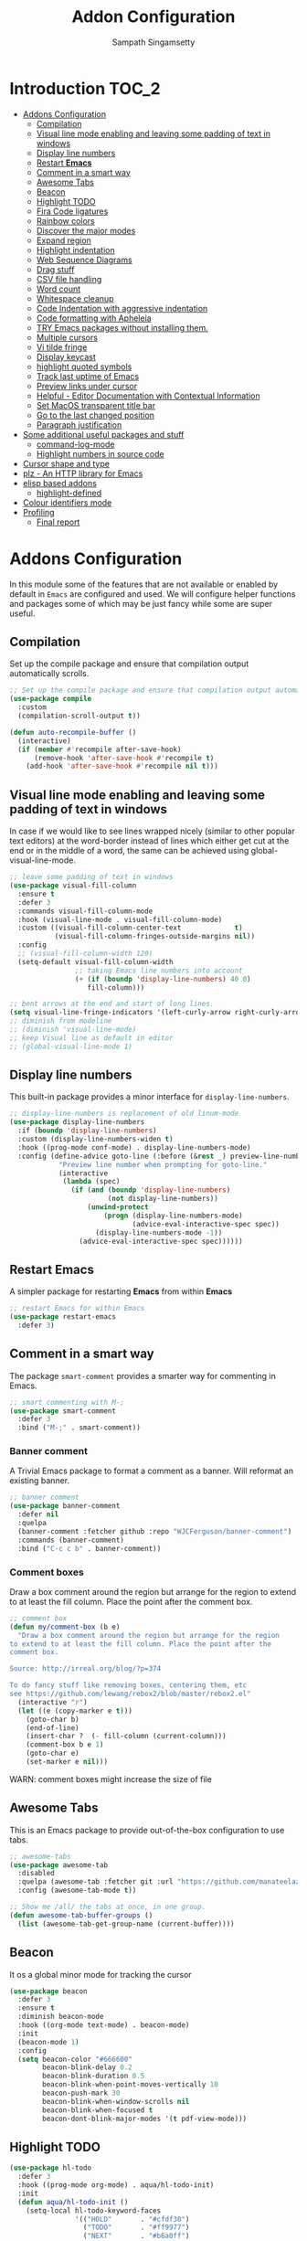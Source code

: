 #+begin_src emacs-lisp :exports none
;;; -*- lexical-binding: t -*-
;;; addons-config.el --- Addon package configuration
;;
;; Author: Sampath Singamsetty
;;
;; DO NOT EDIT THIS FILE DIRECTLY
;; This is a file generated from a literate programing source file
;; addons-config.org
;;
;;; Commentary:
;; This module contains all auxiliary packages that are more of helpers
;; and would facilitate working with emacs. They do not hamper the functioning
;; of Emacs the packages are missing
;;
;;; Code:
;;;
#+end_src

#+TITLE: Addon Configuration
#+AUTHOR: Sampath Singamsetty
#+STARTUP: indent

* Introduction                                                        :TOC_2:
- [[#addons-configuration][Addons Configuration]]
  - [[#compilation][Compilation]]
  - [[#visual-line-mode-enabling-and-leaving-some-padding-of-text-in-windows][Visual line mode enabling and leaving some padding of text in windows]]
  - [[#display-line-numbers][Display line numbers]]
  - [[#restart-emacs][Restart *Emacs*]]
  - [[#comment-in-a-smart-way][Comment in a smart way]]
  - [[#awesome-tabs][Awesome Tabs]]
  - [[#beacon][Beacon]]
  - [[#highlight-todo][Highlight TODO]]
  - [[#fira-code-ligatures][Fira Code ligatures]]
  - [[#rainbow-colors][Rainbow colors]]
  - [[#discover-the-major-modes][Discover the major modes]]
  - [[#expand-region][Expand region]]
  - [[#highlight-indentation][Highlight indentation]]
  - [[#web-sequence-diagrams][Web Sequence Diagrams]]
  - [[#drag-stuff][Drag stuff]]
  - [[#csv-file-handling][CSV file handling]]
  - [[#word-count][Word count]]
  - [[#whitespace-cleanup][Whitespace cleanup]]
  - [[#code-indentation-with-aggressive-indentation][Code Indentation with aggressive indentation]]
  - [[#code-formatting-with-apheleia][Code formatting with Apheleia]]
  - [[#try-emacs-packages-without-installing-them][TRY Emacs packages without installing them.]]
  - [[#multiple-cursors][Multiple cursors]]
  - [[#vi-tilde-fringe][Vi tilde fringe]]
  - [[#display-keycast][Display keycast]]
  - [[#highlight-quoted-symbols][highlight quoted symbols]]
  - [[#track-last-uptime-of-emacs][Track last uptime of Emacs]]
  - [[#preview-links-under-cursor][Preview links under cursor]]
  - [[#helpful---editor-documentation-with-contextual-information][Helpful - Editor Documentation with Contextual Information]]
  - [[#set-macos-transparent-title-bar][Set MacOS transparent title bar]]
  - [[#go-to-the-last-changed-position][Go to the last changed position]]
  - [[#paragraph-justification][Paragraph justification]]
- [[#some-additional-useful-packages-and-stuff][Some additional useful packages and stuff]]
  - [[#command-log-mode][command-log-mode]]
  - [[#highlight-numbers-in-source-code][Highlight numbers in source code]]
- [[#cursor-shape-and-type][Cursor shape and type]]
- [[#plz---an-http-library-for-emacs][plz - An HTTP library for Emacs]]
- [[#elisp-based-addons][elisp based addons]]
  - [[#highlight-defined][highlight-defined]]
- [[#colour-identifiers-mode][Colour identifiers mode]]
- [[#profiling][Profiling]]
  - [[#final-report][Final report]]

* Addons Configuration
In this module some of the features that are not available or enabled by
default in =Emacs= are configured and used. We will configure helper functions
and packages some of which may be just fancy while some are super useful.

** Compilation
Set up the compile package and ensure that compilation output automatically scrolls.
#+begin_src emacs-lisp
;; Set up the compile package and ensure that compilation output automatically scrolls.
(use-package compile
  :custom
  (compilation-scroll-output t))

(defun auto-recompile-buffer ()
  (interactive)
  (if (member #'recompile after-save-hook)
	  (remove-hook 'after-save-hook #'recompile t)
    (add-hook 'after-save-hook #'recompile nil t)))
#+end_src

** Visual line mode enabling and leaving some padding of text in windows
In case if we would like to see lines wrapped nicely (similar to other popular
text editors) at the word-border instead of lines which either get cut at the
end or in the middle of a word, the same can be achieved using
global-visual-line-mode.

#+begin_src emacs-lisp
;; leave some padding of text in windows
(use-package visual-fill-column
  :ensure t
  :defer 3
  :commands visual-fill-column-mode
  :hook (visual-line-mode . visual-fill-column-mode)
  :custom ((visual-fill-column-center-text             t)
           (visual-fill-column-fringes-outside-margins nil))
  :config
  ;; (visual-fill-column-width 120)
  (setq-default visual-fill-column-width
                ;; taking Emacs line numbers into account
                (+ (if (boundp 'display-line-numbers) 40 0)
                   fill-column)))

;; bent arrows at the end and start of long lines.
(setq visual-line-fringe-indicators '(left-curly-arrow right-curly-arrow))
;; diminish from modeline
;; (diminish 'visual-line-mode)
;; keep Visual line as default in editor
;; (global-visual-line-mode 1)
#+end_src

** Display line numbers

This built-in package provides a minor interface for ~display-line-numbers~.

#+begin_src emacs-lisp :lexical no
;; display-line-numbers is replacement of old linum-mode
(use-package display-line-numbers
  :if (boundp 'display-line-numbers)
  :custom (display-line-numbers-widen t)
  :hook ((prog-mode conf-mode) . display-line-numbers-mode)
  :config (define-advice goto-line (:before (&rest _) preview-line-number)
            "Preview line number when prompting for goto-line."
            (interactive
             (lambda (spec)
               (if (and (boundp 'display-line-numbers)
                        (not display-line-numbers))
                   (unwind-protect
                       (progn (display-line-numbers-mode)
                              (advice-eval-interactive-spec spec))
                     (display-line-numbers-mode -1))
                 (advice-eval-interactive-spec spec))))))
#+end_src

** Restart *Emacs*
A simpler package for restarting *Emacs* from within *Emacs*
#+begin_src emacs-lisp
;; restart Emacs for within Emacs
(use-package restart-emacs
  :defer 3)
#+end_src

** Comment in a smart way
The package =smart-comment= provides a smarter way for commenting in Emacs.
#+begin_src emacs-lisp
;; smart commenting with M-;
(use-package smart-comment
  :defer 3
  :bind ("M-;" . smart-comment))
#+end_src

*** Banner comment
A Trivial Emacs package to format a comment as a banner. Will reformat an existing banner.

#+begin_src emacs-lisp :lexical no
;; banner comment
(use-package banner-comment
  :defer nil
  :quelpa
  (banner-comment :fetcher github :repo "WJCFerguson/banner-comment")
  :commands (banner-comment)
  :bind ("C-c c b" . banner-comment))
#+end_src

*** Comment boxes
Draw a box comment around the region but arrange for the region
to extend to at least the fill column. Place the point after the
comment box.

#+begin_src emacs-lisp :lexical no
;; comment box
(defun my/comment-box (b e)
  "Draw a box comment around the region but arrange for the region
to extend to at least the fill column. Place the point after the
comment box.

Source: http://irreal.org/blog/?p=374

To do fancy stuff like removing boxes, centering them, etc
see https://github.com/lewang/rebox2/blob/master/rebox2.el"
  (interactive "r")
  (let ((e (copy-marker e t)))
    (goto-char b)
    (end-of-line)
    (insert-char ?  (- fill-column (current-column)))
    (comment-box b e 1)
    (goto-char e)
    (set-marker e nil)))
#+end_src

WARN: comment boxes might increase the size of file

** COMMENT Centaur Tabs
This is an ~Emacs~ plugin aiming to become an aesthetic, modern looking tabs plugin.
#+begin_src emacs-lisp
(use-package centaur-tabs
  :quelpa (centaur-tabs :fetcher git :url "https://github.com/ema2159/centaur-tabs")
  :demand
  :init (centaur-tabs-mode t)
  :config
  (setq centaur-tabs-style "bar"
        centaur-tabs-height 20
        centaur-tabs-set-icons t
        centaur-tabs-plain-icons t
        centaur-tabs-gray-out-icons t
        centaur-tabs-set-close-button t
        centaur-tabs-set-modified-marker t
        centaur-tabs-show-navigation-buttons t
        centaur-tabs-set-bar 'left
        centaur-tabs-cycle-scope 'tabs
        x-underline-at-descent-line nil
        centaur-tabs-modified-marker "*"
        centaur-tabs-close-button " ×")
  (centaur-tabs-headline-match)
  (centaur-tabs-change-fonts (face-attribute 'default :font) 110)
  (setq uniquify-separator "/")
  (setq uniquify-buffer-name-style 'forward)
  :bind
  ("C-<prior>" . centaur-tabs-backward)
  ("C-<next>" . centaur-tabs-forward))
#+end_src

** Awesome Tabs
This is an Emacs package to provide out-of-the-box configuration to use tabs.

#+begin_src emacs-lisp :lexical no
;; awesome-tabs
(use-package awesome-tab
  :disabled
  :quelpa (awesome-tab :fetcher git :url "https://github.com/manateelazycat/awesome-tab.git")
  :config (awesome-tab-mode t))

;; Show me /all/ the tabs at once, in one group.
(defun awesome-tab-buffer-groups ()
  (list (awesome-tab-get-group-name (current-buffer))))
#+end_src

** Beacon
It os a global minor mode for tracking the cursor
#+begin_src emacs-lisp
(use-package beacon
  :defer 3
  :ensure t
  :diminish beacon-mode
  :hook ((org-mode text-mode) . beacon-mode)
  :init
  (beacon-mode 1)
  :config
  (setq beacon-color "#666600"
        beacon-blink-delay 0.2
        beacon-blink-duration 0.5
        beacon-blink-when-point-moves-vertically 10
        beacon-push-mark 30
        beacon-blink-when-window-scrolls nil
	    beacon-blink-when-focused t
	    beacon-dont-blink-major-modes '(t pdf-view-mode)))
#+end_src

** Highlight TODO
#+begin_src emacs-lisp
(use-package hl-todo
  :defer 3
  :hook ((prog-mode org-mode) . aqua/hl-todo-init)
  :init
  (defun aqua/hl-todo-init ()
    (setq-local hl-todo-keyword-faces
                '(("HOLD"       . "#cfdf30")
				  ("TODO"       . "#ff9977")
				  ("NEXT"       . "#b6a0ff")
				  ("PROG"       . "#00d3d0")
				  ("FIXME"      . "#ff9977")
				  ("DONE"       . "#44bc44")
				  ("REVIEW"     . "#6ae4b9")
				  ("DEPRECATED" . "#bfd9ff")))
    (hl-todo-mode)))
#+end_src

** Fira Code ligatures
This is a simple minor mode for Fira Code ligatures to assist prettifying the
symbols.
#+begin_src emacs-lisp :lexical no
;; Using Fira Code with ligature
(use-package fira-code-mode
  :defer 3
  :diminish fira-code-mode
  :config
  (setq fira-code-mode-enable-hex-literal nil)
  ;; List of ligatures to turn off
  :custom (fira-code-mode-disabled-ligatures '("[]" "#{" "#(" "#_" "#_(" "x"))
  ;; Enables fira-code-mode automatically for programming major modes
  :hook prog-mode)
#+end_src

** Rainbow colors
Highlight strings which represent colours. Its better to have this in programming modes,
and better not to have the colour names to be highlighted (x-colors).
#+begin_src emacs-lisp
;; Highlight hex strings in respective color.
(use-package rainbow-mode
  :defer 3
  :ensure t
  :commands (rainbow-mode)
  :config
  ;; diminish on the mode line
  ;;:diminish 'rainbow-mode
  ;; Enable more color highlighting cases in prog modes.
  ;; for all programming modes
  ;; (add-hook 'prog-mode-hook #'rainbow-mode)
  ;; for selective modes
  (mapc (lambda (mode)
	      (add-to-list 'rainbow-x-colors-major-mode-list mode)
	      (add-to-list 'rainbow-html-colors-major-mode-list mode))
	    '(python-mode
	      javascript-mode
          go-mode
	      sh-mode
	      emacs-lisp-mode))
   :hook (prog-mode . rainbow-mode))

;; rainbow delimiters for specific modes
(use-package rainbow-delimiters
  :defer t
  :quelpa (:fetcher github :repo "Fanael/rainbow-delimiters")
  :hook ((emacs-lisp-mode
          lisp-mode
          prog-mode) . rainbow-delimiters-mode))

;; ielm settings
(use-package ielm
  :defer 3
  :config
  (add-hook 'ielm-mode-hook #'rainbow-delimiters-mode)
  (add-to-list 'display-buffer-alist
               `(,(rx bos "*ielm*" eos)
                 (display-buffer-reuse-window display-buffer-in-side-window)
                 (side . right)
                 (window-width . 120))))
#+end_src

** Discover the major modes
#+begin_src emacs-lisp
;; Discover my major, a feature that discovers key bindings and their
;; meaning for the current Emacs major mode.
(use-package discover-my-major
  :commands (discover-my-major discover-my-mode)
  :quelpa
  (:fetcher github :repo "jguenther/discover-my-major"))
#+end_src

** Expand region
This is a minor mode to increase selected region by semantic units.
#+begin_src emacs-lisp
;; An Emacs extension to increase selected region by semantic units.
(use-package expand-region
  :ensure t
  :config (setq er--show-expansion-message t)
  :bind ("C-=" . er/expand-region))
#+end_src

** Highlight indentation
Using the package ~highlight-indent-guides.el~ for highlighting the indentation.

This minor  mode highlights  indentation levels via  font-lock. Indent
widths  are   dynamically  discovered,  which  means   this  correctly
highlights in any mode, regardless  of indent width, even in languages
with non-uniform  indentation such as  Haskell. By default,  this mode
also  inspects  your  theme  dynamically,  and  automatically  chooses
appropriate colors  for highlighting. This mode  works properly around
hard tabs and mixed indentation, and it behaves well in large buffers.

#+begin_src emacs-lisp
(use-package highlight-indent-guides
  :diminish
  :hook
  ((prog-mode yaml-mode) . highlight-indent-guides-mode)
  :custom
  (highlight-indent-guides-auto-enabled t)
  (highlight-indent-guides-responsive t)
  (highlight-indent-guides-method 'character)) ; column
#+end_src

** Web Sequence Diagrams
This is a major-mode for Emacs and websequencediagrams.com.

*** Usage
Using wsd-mode is  very easy. Either create a new  buffer and activate
using M-x  wsd-mode, or  open a  new file with  a .wsd  extension. For
files with a .wsd extension wsd-mode is activated automatically.

The available keybindings are:

- C-c C-c   “Build” diagram and display inline in Emacs (when possible)
- C-c C-e	“Export” diagram and show online on websequencediagrams.com
  #+begin_src emacs-lisp
(use-package wsd-mode
  :defer t
  :config
  (add-hook 'wsd-mode-hook 'company-mode))
  #+end_src

** Drag stuff
Drag lines, words, region, etc... around
#+begin_src emacs-lisp
;; Drag stuff (lines, words, region, etc...) around
(use-package drag-stuff
  :diminish
  :commands drag-stuff-define-keys
  :hook (after-init . drag-stuff-global-mode)
  :config
  (add-to-list 'drag-stuff-except-modes 'org-mode)
  (drag-stuff-define-keys))
#+end_src

** CSV file handling
#+begin_src emacs-lisp
;; csv file handling
(use-package csv-mode
  :defer 2
  :mode ("\\.[Cc][Ss][Vv]\\'" . csv-mode)
  :config (setq csv-separators '("," ";" "|" " "))
  :hook (csv-mode . csv-align-mode))
#+end_src

** Word count
The ~wc-mode~ allows counting characters and words, both on demand and
continuously. It also allows setting up a word/character goal.
#+begin_src emacs-lisp
(use-package wc-mode
  :defer 3
  :hook
  (org-journal-mode . wc-mode))
#+end_src

** Whitespace cleanup
Cleanup any  whitespaces using the emacs  package ~whitespace-cleanup-mode.el~. It
has   a  handy   function  ~whitespace-cleanup~   that  may   be  placed   in  the
before-save-hook for automatically cleaning the  whitespaces before save for any
buffer, but we can just leave it to run the function as needed.

#+begin_src emacs-lisp
;; Emacs library minor mode for intelligently calling whitespace-cleanup
;;
(use-package whitespace-cleanup-mode
  :defer t)
#+end_src

** Code Indentation with aggressive indentation
~aggressive-indent-mode~ is an *Emacs* minor mode to keep code always indented and
it is quite reliable compared to ~electric-indent-mode~. The repository is
available at ~https://github.com/Malabarba/aggressive-indent-mode~.
#+begin_src emacs-lisp
  ;; aggressive-indent-mode is a minor mode that keeps your code always indented.
  ;; It reindents after every change, making it more reliable than electric-indent-mode.
  (use-package aggressive-indent
    :quelpa
    (:fetcher github :repo "https://github.com/Malabarba/aggressive-indent-mode")
    :commands (aggressive-indent-mode)
    :config
      (dolist (hook
	     '(;; python-mode-hook
	       ;; nxml-mode-hook
	       emacs-lisp-mode-hook
	       lisp-mode-hook
           css-mode-hook
	       c-mode-common-hook))
	(add-hook hook #'aggressive-indent-mode)))
#+end_src

** Code formatting with Apheleia
Apheleia is an Emacs package which solves both of these problems comprehensively
for all  languages, allowing  you to say  goodbye to  language-specific packages
such as ~Blacken~ and ~prettier-js~.

#+begin_src emacs-lisp :lexical no
;; Apheleia code formatter
;;  Run code formatter on buffer contents without moving point
;;  using RCS patches and dynamic programming.
(use-package apheleia
  :quelpa
  (:fetcher github :repo "https://github.com/radian-software/apheleia")
  :commands (apheleia-format-buffer)
  :ensure t
  :config
  (dolist (hook
           '(
             js-mode-hook
             css-mode-hook
             ))
    (add-hook hook #'apheleia-mode)))
#+end_src

** TRY Emacs packages without installing them.
*Try* is a package that allows you  to try out Emacs packages without installing
them. If  you pass  a URL to  a plain  text *.el* file  it evaluates  the content,
without storing the file.

To try out any package without actual install, you can run

+ ~M-x try~ RET some-package

Or if you want to try out some package from the web, just paste in the URL

+ ~M-x try~ RET https://url.com/to/some/file.el
#+begin_src emacs-lisp
;; try allows to try the package without having to install the same
;; M-x try RET <package-name>
;; EXAMPLE: M-x try RET multiple-cursors RET
(use-package try
  :defer t
  :commands try)
#+end_src

** Multiple cursors
Multiple cursors for Emacs is a pretty crazy functionality.
#+begin_src emacs-lisp :lexical no
;; multiple cursors
;; select lines and press C-c m c to enter into the multiple cursors
;; To get out of multiple-cursors-mode, press <return> or C-g.
(use-package multiple-cursors
  :demand t
  ;; key bindings
  ;; :bind (("C-c m c" . mc/edit-lines)
  ;;        ("C-c m n" . mc/mark-next-like-this)
  ;;        ("C-c m p" . mc/mark-previous-like-this)
  ;;        ("C-c m m" . mc/mark-all-like-this))
  :bind ("C-c m c" . hydra-mc/body)
  ;; define a hydra
  :init
  (defhydra hydra-mc (:color blue :hint nil)
                          "
   Up^^             Down^^           Miscellaneous           % 2(mc/num-cursors) cursor%s(if (> (mc/num-cursors) 1) \"s\" \"\")
  ------------------------------------------------------------------
   [_p_]   Next     [_n_]   Next     [_l_] Edit lines  [_0_] Insert numbers
   [_P_]   Skip     [_N_]   Skip     [_a_] Mark all    [_A_] Insert letters
   [_M-p_] Unmark   [_M-n_] Unmark   [_s_] Search
   [Click] Cursor at point       [_q_] Quit"
                          ("l" mc/edit-lines :exit t)
                          ("a" mc/mark-all-like-this :exit t)
                          ("n" mc/mark-next-like-this :exit nil)
                          ("N" mc/skip-to-next-like-this :exit nil)
                          ("M-n" mc/unmark-next-like-this :exit nil)
                          ("p" mc/mark-previous-like-this :exit nil)
                          ("P" mc/skip-to-previous-like-this :exit nil)
                          ("M-p" mc/unmark-previous-like-this :exit nil)
                          ("s" mc/mark-all-in-region-regexp :exit t)
                          ("0" mc/insert-numbers :exit t)
                          ("A" mc/insert-letters :exit t)
                          ("<mouse-1>" mc/add-cursor-on-click)
                          ;; Help with click recognition in this hydra
                          ("<down-mouse-1>" ignore)
                          ("<drag-mouse-1>" ignore)
                          ("q" nil)))
#+end_src

** Vi tilde fringe
Display tildes on empty lines in the Emacs fringe a la Vi. The package does not
do anything except showing a ~~~ for empty lines similar to =vi=.
#+begin_src emacs-lisp :lexical no
;; Display tildes on empty lines in the Emacs fringe a la Vi.
(use-package vi-tilde-fringe
  :diminish vi-tilde-fringe-mode
  :init
  (global-vi-tilde-fringe-mode))
#+end_src

** Display keycast
The package ~keycast~ shows the current keymaps and is very useful during
demonstrations.
#+begin_src emacs-lisp :lexical no
;; display current command and its key in the mode line
(use-package keycast
  :defer 5
  :config
  (setq keycast-mode-line-format "%2s%k%c%R"
        keycast-mode-line-remove-tail-elements nil))
#+end_src

** highlight quoted symbols
Highlight Lisp quotes and quoted symbols
#+begin_src emacs-lisp :lexical no
;; Highlight Lisp quotes and quoted symbols
(use-package highlight-quoted
  :config (add-hook 'emacs-lisp-mode-hook 'highlight-quoted-mode))
#+end_src

** Track last uptime of Emacs
=uptimes.el= provides a simple system for tracking and displaying the uptimes of
your Emacs sessions. Simply loading =uptimes.el= from your =~/.emacs= file will
start the tracking of any session.

Run =M-x uptimes=.
#+begin_src emacs-lisp :lexical no
;; Uptime tracking system for Emacs.
(use-package uptimes
  :quelpa
  (:fetcher github :repo "https://github.com/davep/uptimes.el"))
#+end_src

** Preview links under cursor
Using the package =preview-it= we can preview anything at a point.
#+begin_src emacs-lisp :lexical no
;; preview links under cursor
(use-package preview-it
  :defer t
  :quelpa
  (preview-it :repo "jcs-elpa/preview-it" :fetcher github))
#+end_src

** Helpful - Editor Documentation with Contextual Information
A better Emacs *help* buffer with /Helpful/. Let’s use a helpful Emacs documentation
system that  cleanly shows a  lot of  contextual information —then  let’s extend
that to work as we want it to: C-h o to describe the symbol at point.

#+begin_src emacs-lisp :lexical no
;; A better Emacs *help* buffer
(use-package helpful
  :disabled t

  (defun my/describe-symbol (symbol)
    "A “C-h o” replacement using “helpful”:
   If there's a thing at point, offer that as default search item.

   If a prefix is provided, i.e., “C-u C-h o” then the built-in
   “describe-symbol” command is used.

   ⇨ Pretty docstrings, with links and highlighting.
   ⇨ Source code of symbol.
   ⇨ Callers of function symbol.
   ⇨ Key bindings for function symbol.
   ⇨ Aliases.
   ⇨ Options to enable tracing, dissable, and forget/unbind the symbol!
  "
    (interactive "p")
    (let* ((thing (symbol-at-point))
           (val (completing-read
                 (format "Describe symbol (default %s): " thing)
                 (vconcat (list thing) obarray)
                 (lambda (vv)
                   (cl-some (lambda (x) (funcall (nth 1 x) vv))
                            describe-symbol-backends))
                 t nil nil))
           (it (intern val)))
      (cond
       (current-prefix-arg (funcall #'describe-symbol it))
       ((or (functionp it) (macrop it) (commandp it)) (helpful-callable it))
       (t (helpful-symbol it)))))

  ;; Keybindings.
  (global-set-key (kbd "C-h o") #'my/describe-symbol)
  (global-set-key (kbd "C-h k") #'helpful-key))
#+end_src

** Set MacOS transparent title bar
Recent builds of Emacs (=27, 26?=)  support transparent titlebars on *MacOS* via the
~ns-transparent-titlebar~ and ~ns-appearance~ frame properties. The latter indicates
whether the  titlebar background  should be  dark or  light, and  it is  not set
automatically  by Emacs.  However,  the text  colour is  always  taken from  the
current theme,  which can lead to  unreadable titlebar text if  ~ns-appearance~ is
not set correctly.

This  package provides  a global  minor mode,  ~ns-auto-titlebar-mode~ which  when
enabled keeps the "~ns-appearance~" frame parameter correctly set in _GUI_ frames so
that it matches the currently-enabled theme, whether it is light or dark.

For this package to work correctly, it is generally necessary that the theme you
use  sets the  ~frame-background-mode~  variable appropriately.  This  can be  set
manually if necessary, but see the docs for that variable.

#+begin_src emacs-lisp :lexical no
;; set the MacOS transparent titlebar to match the current theme
(use-package ns-auto-titlebar
  ;;:if (eq system-type 'darwin)
  :config
  ;; sets `ns-transparent-titlebar' and `ns-appearance' frame parameters so window
  ;; borders will match the enabled theme.
  (and (or (daemonp)
           (display-graphic-p))
       (require 'ns-auto-titlebar nil t)
       (ns-auto-titlebar-mode +1)))

;; visit files opened outside of Emacs in existing frame, not a new one
(setq ns-pop-up-frames nil)
#+end_src

** Go to the last changed position
The package =goto-chg= allows us to go to the place where we last changed or
updated something in a file.
#+begin_src emacs-lisp
;; Uptime tracking system for Emacs.
(use-package goto-chg
  :quelpa
  (:fetcher github :repo "https://github.com/emacs-evil/goto-chg"))
#+end_src

** Paragraph justification
Justify  the paragraph  typed  as  per our  need  similar  to office  documents.
=justify-kp= package provides paragraph  justification for emacs using Knuth/Plass
algorithm.

#+begin_src emacs-lisp :lexical no
;; paragraph justification using justify-kp
(use-package justfiy-kp
  :defer 3
  :quelpa (justify-kp :fetcher github :repo "Fuco1/justify-kp"))
#+end_src

Commands available are:

- =pj-justify=
- =pj-justify-paragraph=

As per the documentation, in order to automatically re-justify paragraphs as you
type, you can  use ~pj-auto-justify-mode~. This is however a  bit rough around the
edges, so your mileage might vary.

* Some additional useful packages and stuff
Here are some of the additional packages which might be useful sometimes.

** command-log-mode
=command-log-mode= shows event history and command history of some or all buffers.
#+begin_src emacs-lisp :lexical no
;; Log commands in a seperate buffer.
(use-package command-log-mode
  :disabled t
  :diminish command-log-mode)
#+end_src

** Highlight numbers in source code
~highlight-numbers~ is an Emacs minor mode that highlights numeric literals in
source code.
#+begin_src emacs-lisp :lexical no
;; Many major modes do no highlighting of number literals
;; We can use the same
(use-package highlight-numbers
  :quelpa
  (highlight-numbers :fetcher github :repo "Fanael/highlight-numbers")
  :hook
  ((prog-mode conf-mode) . highlight-numbers-mode)
  :config
  (setq highlight-numbers-generic-regexp "\\_<[[:digit:]]+\\(?:\\.[0-9]*\\)?\\_>"))
#+end_src

* Cursor shape and type

The  =cursory= package  provides a  thin  wrapper around  built-in variables  that
affect the style of the Emacs cursor. The  intent is to allow the user to define
preset configurations such as "a block cursor style with a slow blinking effect”
or “a bar with faster blinking" and set them on demand.

#+begin_src emacs-lisp :lexical no
;; cursory - cursor shape control
(use-package cursory
  :ensure t
  :init
  (setq cursory-presets
        '((box
           :blink-cursor-interval 0.8)
          (box-no-blink
           :blink-cursor-mode -1)
          (bar
           :cursor-type (bar . 2)
           :blink-cursor-interval 0.5)
          (bar-no-other-window
           :inherit bar
           :cursor-in-non-selected-windows nil)
          (underscore
           :cursor-type (hbar . 3)
           :blink-cursor-blinks 50)
          (underscore-thin-other-window
           :inherit underscore
           :cursor-in-non-selected-windows (hbar . 1))
          (underscore-thick
           :cursor-type (hbar . 8)
           :blink-cursor-interval 0.3
           :blink-cursor-blinks 50
           :cursor-in-non-selected-windows (hbar . 3))
          (t ; the default values
           :cursor-type box
           :cursor-in-non-selected-windows hollow
           :blink-cursor-mode 1
           :blink-cursor-blinks 10
           :blink-cursor-interval 0.2
           :blink-cursor-delay 0.2)))
  :config
  ;; check `cursory-presets' for how to set your own preset styles.
  (setq cursory-latest-state-file (locate-user-emacs-file "cursory-latest-state"))
  ;; (cursory-restore-latest-preset)

  ;; Set `cursory-recovered-preset' or fall back to desired style from
  ;; `cursory-presets'.
  ;; Set last preset or fall back to desired style from `cursory-presets'.
  (cursory-set-preset (or (cursory-restore-latest-preset) bar))

  ;; The other side of `cursory-restore-latest-preset'.
  (add-hook 'kill-emacs-hook #'cursory-store-latest-preset)

  ;; We have to use the "point" mnemonic, because C-c c is often the
  ;; suggested binding for `org-capture'.
  (define-key global-map (kbd "C-c c p") #'cursory-set-preset))
#+end_src

* plz - An HTTP library for Emacs
~plz~ is an HTTP  library for Emacs. It uses curl as a  backend, which avoids some
of  the  issues with  using  Emacs’s  built-in  url  library. It  supports  both
synchronous  and  asynchronous requests.  Its  API  is  intended to  be  simple,
natural, and expressive. Its code is intended to be simple and well organised.

Available from https://github.com/alphapapa/plz.el

#+begin_src emacs-lisp :lexical no
;; Install `plz' HTTP library
(use-package plz
  ;;:ensure nil
  :defer 3
  :quelpa (plz :fetcher github :repo "alphapapa/plz.el"))
#+end_src

* elisp based addons                                                  :ELISP:
In this section, we define any custom settings as well as install some add-on
packages that will be helpful for =emacs lisp= buffers.

** highlight-defined
This package helps to  highlight known Emacs Lisp symbols. It  is an Emacs minor
mode that highlights defined Emacs Lisp symbols in the source code. Currently it
recognizes Lisp function, built-in function, macro, face and variable names.

Usually Emacs only highlights the macro names and the following incantation will
make it highlight all the defined names as long as we're in Lisp mode, whence in
=org-src= blocks we use =C-c '=.

#+begin_src emacs-lisp :lexical no
;; Highlight known symbols in emacs lisp
;; Emacs Lisp specific
(use-package highlight-defined
  :quelpa
  (:fetcher github :repo "Fanael/highlight-defined")
  :hook
  (emacs-lisp-mode . highlight-defined-mode))
#+end_src

* Colour identifiers mode
Color Identifiers is a minor mode for Emacs that highlights each source code
identifier uniquely based on its name.

#+begin_src emacs-lisp :lexical no
;; Color Identifiers is a minor mode for Emacs that highlights
;; each source code identifier uniquely based on its name.
(use-package color-identifiers-mode
  :defer 5
  :quelpa (:fetcher github :repo "ankurdave/color-identifiers-mode")
  :init
  ;; (add-hook 'after-init-hook 'global-color-identifiers-mode)
  :config
  (defun myfunc-color-identifiers-mode-hook ()
    "To make the variables stand out, you can turn off highlighting
for all other keywords in supported modes using a code"
    (let ((faces '(font-lock-comment-face
                   font-lock-comment-delimiter-face
                   font-lock-constant-face
                   font-lock-type-face
                   font-lock-function-name-face
                   font-lock-variable-name-face
                   font-lock-keyword-face
                   font-lock-string-face
                   font-lock-builtin-face
                   font-lock-preprocessor-face
                   font-lock-warning-face
                   font-lock-doc-face
                   font-lock-negation-char-face
                   font-lock-regexp-grouping-construct
                   font-lock-regexp-grouping-backslash)))
      (dolist (face faces)
        (face-remap-add-relative face '(:inherit default))))
    (face-remap-add-relative 'font-lock-keyword-face '((:weight bold)))
    (face-remap-add-relative 'font-lock-comment-face '((:slant italic)))
    (face-remap-add-relative 'font-lock-builtin-face '((:weight bold)))
    (face-remap-add-relative 'font-lock-preprocessor-face '((:weight bold)))
    (face-remap-add-relative 'font-lock-function-name-face '((:slant italic)))
    (face-remap-add-relative 'font-lock-string-face '((:slant italic)))
    (face-remap-add-relative 'font-lock-constant-face '((:weight bold))))
  (add-hook 'color-identifiers-mode-hook 'myfunc-color-identifiers-mode-hook))
#+end_src

* Profiling

** Final report
#+begin_src emacs-lisp
(aqua/report-time "addons-config")
#+end_src
